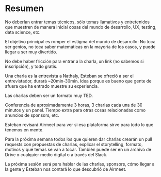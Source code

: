 * Resumen
**** No deberían entrar temas técnicos, sólo temas llamativos y entretenidos que muestren de manera inicial cosas del mundo de desarrollo, UX, testing, data science, etc.
**** El objetivo principal es romper el estigma del mundo de desarrollo: No toca ser genios, no toca saber matemáticas en la mayoría de los casos, y puede llegar a ser muy divertido.
**** No debe haber fricción para entrar a la charla, un link (no sabemos si inscripción), y todo gratis.
**** Una charla es la entrevista a Nathaly, Esteban se ofreció a ser el entrevistador, durará ~20min-30min. Idea porque es bueno que gente de afuera que ha entrado muestre su experiencia.
**** Las charlas deben ser un formato muy TED.
**** Conferencia de aproximadamente 3 horas, 3 charlas cada una de 30 minutos y un panel. Tiempo extra para otras cosas relacionadas como anuncios de sponsors, etc.
**** Esteban revisará Airmeet para ver si esa plataforma sirve para todo lo que tenemos en mente.
**** Para la próxima semana todos los que quieren dar charlas crearán un pull requests con propuestas de charlas, explicar el storytelling, formato, motivos y qué temas se van a tocar. También puede ser en un archivo de Drive o cualquier medio digital o a través del Slack.
**** La próxima sesión será para hablar de las charlas, sponsors, cómo llegar a la gente y Esteban nos contará lo que descubrió de Airmeet.

